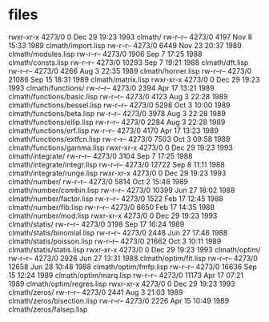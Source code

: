 * files

rwxr-xr-x 4273/0      0 Dec 29 19:23 1993 clmath/
rw-r--r-- 4273/0   4197 Nov  8 15:33 1989 clmath/import.lisp
rw-r--r-- 4273/0   6449 Nov 23 20:37 1989 clmath/modules.lisp
rw-r--r-- 4273/0   1906 Sep  7 17:25 1988 clmath/consts.lisp
rw-r--r-- 4273/0  10293 Sep  7 19:21 1988 clmath/dft.lisp
rw-r--r-- 4273/0   4266 Aug  3 22:35 1989 clmath/horner.lisp
rw-r--r-- 4273/0  21086 Sep 15 18:31 1989 clmath/matrix.lisp
rwxr-xr-x 4273/0      0 Dec 29 19:23 1993 clmath/functions/
rw-r--r-- 4273/0   2394 Apr 17 13:21 1989 clmath/functions/basic.lisp
rw-r--r-- 4273/0   4123 Aug  3 22:28 1989 clmath/functions/bessel.lisp
rw-r--r-- 4273/0   5298 Oct  3 10:00 1989 clmath/functions/beta.lisp
rw-r--r-- 4273/0   3978 Aug  3 22:28 1989 clmath/functions/ellip.lisp
rw-r--r-- 4273/0   2284 Aug  3 22:28 1989 clmath/functions/erf.lisp
rw-r--r-- 4273/0   4170 Apr 17 13:23 1989 clmath/functions/extfcn.lisp
rw-r--r-- 4273/0   7503 Oct  3 09:58 1989 clmath/functions/gamma.lisp
rwxr-xr-x 4273/0      0 Dec 29 19:23 1993 clmath/integrate/
rw-r--r-- 4273/0   3104 Sep  7 17:25 1988 clmath/integrate/integr.lisp
rw-r--r-- 4273/0  12722 Sep  8 11:11 1988 clmath/integrate/runge.lisp
rwxr-xr-x 4273/0      0 Dec 29 19:23 1993 clmath/number/
rw-r--r-- 4273/0   5814 Oct  2 15:48 1989 clmath/number/combin.lisp
rw-r--r-- 4273/0  10399 Jun 27 18:02 1988 clmath/number/factor.lisp
rw-r--r-- 4273/0   1522 Feb 17 12:45 1988 clmath/number/fib.lisp
rw-r--r-- 4273/0   6650 Feb 17 14:35 1988 clmath/number/mod.lisp
rwxr-xr-x 4273/0      0 Dec 29 19:23 1993 clmath/statis/
rw-r--r-- 4273/0   3198 Sep 17 16:24 1989 clmath/statis/binomial.lisp
rw-r--r-- 4273/0   2448 Jun 27 17:46 1988 clmath/statis/poisson.lisp
rw-r--r-- 4273/0  21662 Oct  3 10:11 1989 clmath/statis/statis.lisp
rwxr-xr-x 4273/0      0 Dec 29 19:23 1993 clmath/optim/
rw-r--r-- 4273/0   2926 Jun 27 13:31 1988 clmath/optim/fit.lisp
rw-r--r-- 4273/0  12658 Jun 28 10:48 1988 clmath/optim/fmfp.lisp
rw-r--r-- 4273/0  16636 Sep 15 12:24 1989 clmath/optim/marq.lisp
rw-r--r-- 4273/0  11173 Apr 17 07:21 1989 clmath/optim/regres.lisp
rwxr-xr-x 4273/0      0 Dec 29 19:23 1993 clmath/zeros/
rw-r--r-- 4273/0   2441 Aug  3 21:03 1989 clmath/zeros/bisection.lisp
rw-r--r-- 4273/0   2226 Apr 15 10:49 1989 clmath/zeros/falsep.lisp
